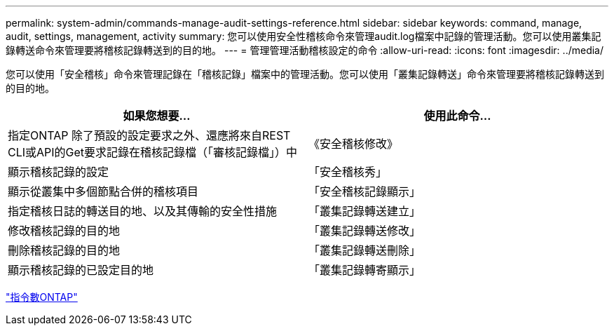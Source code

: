 ---
permalink: system-admin/commands-manage-audit-settings-reference.html 
sidebar: sidebar 
keywords: command, manage, audit, settings, management, activity 
summary: 您可以使用安全性稽核命令來管理audit.log檔案中記錄的管理活動。您可以使用叢集記錄轉送命令來管理要將稽核記錄轉送到的目的地。 
---
= 管理管理活動稽核設定的命令
:allow-uri-read: 
:icons: font
:imagesdir: ../media/


[role="lead"]
您可以使用「安全稽核」命令來管理記錄在「稽核記錄」檔案中的管理活動。您可以使用「叢集記錄轉送」命令來管理要將稽核記錄轉送到的目的地。

|===
| 如果您想要... | 使用此命令... 


 a| 
指定ONTAP 除了預設的設定要求之外、還應將來自REST CLI或API的Get要求記錄在稽核記錄檔（「審核記錄檔」）中
 a| 
《安全稽核修改》



 a| 
顯示稽核記錄的設定
 a| 
「安全稽核秀」



 a| 
顯示從叢集中多個節點合併的稽核項目
 a| 
「安全稽核記錄顯示」



 a| 
指定稽核日誌的轉送目的地、以及其傳輸的安全性措施
 a| 
「叢集記錄轉送建立」



 a| 
修改稽核記錄的目的地
 a| 
「叢集記錄轉送修改」



 a| 
刪除稽核記錄的目的地
 a| 
「叢集記錄轉送刪除」



 a| 
顯示稽核記錄的已設定目的地
 a| 
「叢集記錄轉寄顯示」

|===
http://docs.netapp.com/ontap-9/topic/com.netapp.doc.dot-cm-cmpr/GUID-5CB10C70-AC11-41C0-8C16-B4D0DF916E9B.html["指令數ONTAP"^]
